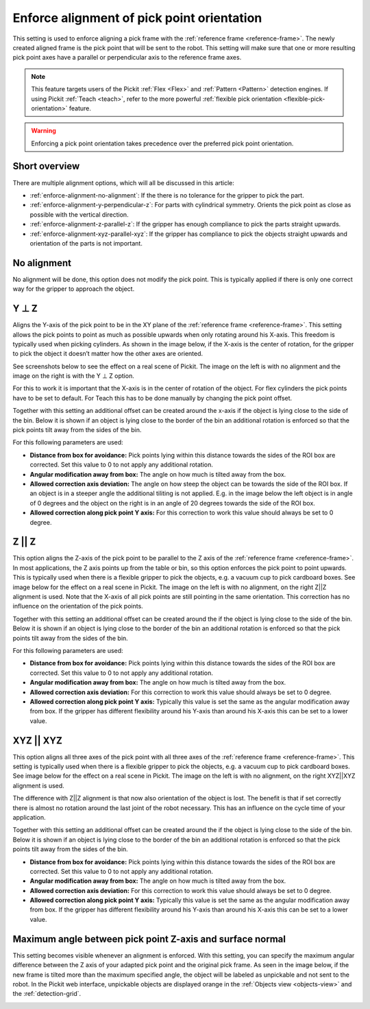 .. _enforce-alignment-of-pick-point-orientation:

Enforce alignment of pick point orientation
-------------------------------------------

This setting is used to enforce aligning a pick frame with the
:ref:`reference frame <reference-frame>`. The newly created aligned frame is the pick point that
will be sent to the robot. This setting will make sure that one or more
resulting pick point axes have a parallel or perpendicular axis to the
reference frame axes.

.. note::
  This feature targets users of the Pickit :ref:`Flex <Flex>` and :ref:`Pattern <Pattern>` detection engines.
  If using Pickit :ref:`Teach <teach>`, refer to the more powerful :ref:`flexible pick orientation <flexible-pick-orientation>` feature.

.. warning:: 
   Enforcing a pick point orientation takes precedence over the
   preferred pick point orientation.

Short overview
~~~~~~~~~~~~~~

There are multiple alignment options, which will all be discussed in
this article:

-  :ref:`enforce-alignment-no-alignment`: If the there is no tolerance for the gripper to pick
   the part.
-  :ref:`enforce-alignment-y-perpendicular-z`: For parts with cylindrical symmetry. Orients the pick point as close as possible with the vertical direction.
-  :ref:`enforce-alignment-z-parallel-z`: If the gripper has enough compliance to pick the parts
   straight upwards.
-  :ref:`enforce-alignment-xyz-parallel-xyz`: If the gripper has compliance to pick the objects
   straight upwards and orientation of the parts is not important.

.. _enforce-alignment-no-alignment:

No alignment
~~~~~~~~~~~~

No alignment will be done, this option does not modify the pick point.
This is typically applied if there is only one correct way for the
gripper to approach the object.

.. _enforce-alignment-y-perpendicular-z:

Y ⊥ Z
~~~~~

Aligns the Y-axis of the pick point to be in the XY plane of the
:ref:`reference frame <reference-frame>`.
This setting allows the pick points to point as much as
possible upwards when only rotating around his X-axis. This freedom is
typically used when picking cylinders. As shown in the image
below, if the X-axis is the center of rotation, for the gripper to pick
the object it doesn’t matter how the other axes are oriented.

.. image:: /assets/images/documentation/yperpz-cylinder.png

See screenshots below to see the effect on a real scene of Pickit. The
image on the left is with no alignment and the image on the right is
with the Y ⊥ Z option.

.. image:: /assets/images/documentation/yperpz-alignment.png

For this to work it is important that the X-axis is in the center of
rotation of the object. For flex cylinders the pick points have to be
set to default. For Teach this has to be done manually by changing the
pick point offset.  

Together with this setting an additional offset can be created around
the x-axis if the object is lying close to the side of the bin. Below it
is shown if an object is lying close to the border of the bin an
additional rotation is enforced so that the pick points tilt away from
the sides of the bin.

.. image:: /assets/images/documentation/yperpz-box-avoidance.png

For this following parameters are used:

-  **Distance from box for avoidance:** Pick points lying within this
   distance towards the sides of the ROI box are corrected. Set this
   value to 0 to not apply any additional rotation.
-  **Angular modification away from box:** The angle on how much is
   tilted away from the box.
-  **Allowed correction axis deviation:** The angle on how steep the
   object can be towards the side of the ROI box. If an object is in a
   steeper angle the additional tiliting is not applied. E.g. in the
   image below the left object is in angle of 0 degrees and the object
   on the right is in an angle of 20 degrees towards the side of the ROI
   box.
-  **Allowed correction along pick point Y axis:** For this correction
   to work this value should always be set to 0 degree.

.. image:: /assets/images/documentation/allowed-correction-axis-deviation.png

.. _enforce-alignment-z-parallel-z:

Z || Z
~~~~~~

This option aligns the Z-axis of the pick point to be parallel to the Z
axis of the :ref:`reference frame <reference-frame>`.
In most applications, the Z axis points up
from the table or bin, so this option enforces the pick point to point
upwards. This is typically used when there is a flexible gripper to pick
the objects, e.g. a vacuum cup to pick cardboard boxes. See image below
for the effect on a real scene in Pickit. The image on the left is with
no alignment, on the right Z\|\|Z alignment is used. Note that the
X-axis of all pick points are still pointing in the same orientation.
This correction has no influence on the orientation of the pick points.

.. image:: /assets/images/documentation/zz-alignment.png

Together with this setting an additional offset can be created around
the if the object is lying close to the side of the bin. Below it is
shown if an object is lying close to the border of the bin an additional
rotation is enforced so that the pick points tilt away from the sides of
the bin.

.. image:: /assets/images/documentation/zz-box-avoidance.png

For this following parameters are used:

-  **Distance from box for avoidance:** Pick points lying within this
   distance towards the sides of the ROI box are corrected. Set this
   value to 0 to not apply any additional rotation.
-  **Angular modification away from box:** The angle on how much is
   tilted away from the box.
-  **Allowed correction axis deviation:** For this correction to work
   this value should always be set to 0 degree.
-  **Allowed correction along pick point Y axis:** Typically this value
   is set the same as the angular modification away from box. If the
   gripper has different flexibility around his Y-axis than around his
   X-axis this can be set to a lower value.

.. _enforce-alignment-xyz-parallel-xyz:

XYZ || XYZ
~~~~~~~~~~

This option aligns all three axes of the pick point with all three axes
of the :ref:`reference frame <reference-frame>`.
This setting is typically used when there is a
flexible gripper to pick the objects, e.g. a vacuum cup to pick
cardboard boxes. See image below for the effect on a real scene in
Pickit. The image on the left is with no alignment, on the right
XYZ\|\|XYZ alignment is used.

.. image:: /assets/images/documentation/xyzxyz-alignment.png

The difference with Z\|\|Z alignment is that now also orientation of the
object is lost. The benefit is that if set correctly there is almost no
rotation around the last joint of the robot necessary. This has an
influence on the cycle time of your application.

Together with this setting an additional offset can be created around
the if the object is lying close to the side of the bin. Below it is
shown if an object is lying close to the border of the bin an additional
rotation is enforced so that the pick points tilt away from the sides of
the bin.

.. image:: /assets/images/documentation/xyzxyz-box-avoidance.png

-  **Distance from box for avoidance:** Pick points lying within this
   distance towards the sides of the ROI box are corrected. Set this
   value to 0 to not apply any additional rotation.
-  **Angular modification away from box:** The angle on how much is
   tilted away from the box.
-  **Allowed correction axis deviation:** For this correction to work
   this value should always be set to 0 degree.
-  **Allowed correction along pick point Y axis:** Typically this value
   is set the same as the angular modification away from box. If the
   gripper has different flexibility around his Y-axis than around his
   X-axis this can be set to a lower value.

Maximum angle between pick point Z-axis and surface normal
~~~~~~~~~~~~~~~~~~~~~~~~~~~~~~~~~~~~~~~~~~~~~~~~~~~~~~~~~~

This setting becomes visible whenever an alignment is enforced.
With this setting, you can specify the maximum angular difference
between the Z axis of your adapted pick point and the original pick
frame. As seen in the image below, if the new frame is tilted more than
the maximum specified angle, the object will be labeled as unpickable
and not sent to the robot. In the Pickit web interface, unpickable
objects are displayed orange in the :ref:`Objects view <objects-view>` and the :ref:`detection-grid`.

.. image:: /assets/images/documentation/Max-angle-normal.png
